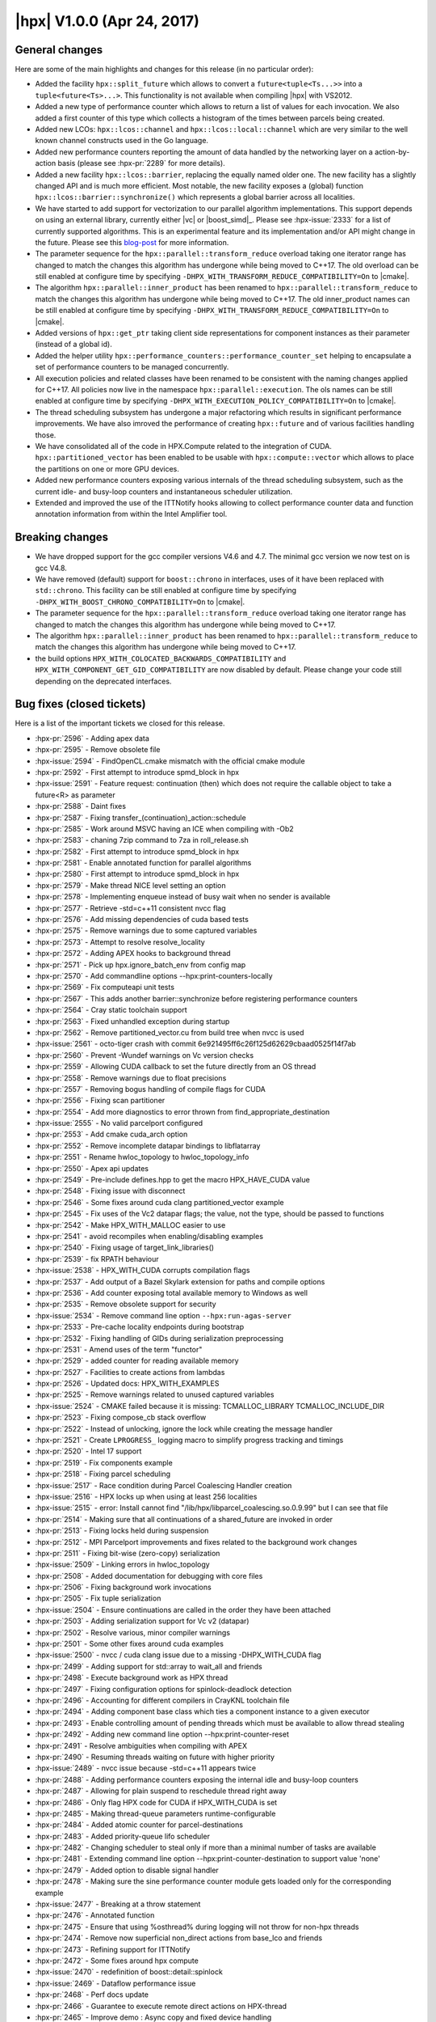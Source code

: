 ..
    Copyright (C) 2007-2018 Hartmut Kaiser

    SPDX-License-Identifier: BSL-1.0
    Distributed under the Boost Software License, Version 1.0. (See accompanying
    file LICENSE_1_0.txt or copy at http://www.boost.org/LICENSE_1_0.txt)

.. _hpx_1_0_0:

===========================
|hpx| V1.0.0 (Apr 24, 2017)
===========================

General changes
===============

Here are some of the main highlights and changes for this release (in no
particular order):

* Added the facility ``hpx::split_future`` which allows to convert a
  ``future<tuple<Ts...>>`` into a ``tuple<future<Ts>...>``. This functionality
  is not available when compiling |hpx| with VS2012.
* Added a new type of performance counter which allows to return a list of
  values for each invocation. We also added a first counter of this type which
  collects a histogram of the times between parcels being created.
* Added new LCOs: ``hpx::lcos::channel`` and ``hpx::lcos::local::channel`` which
  are very similar to the well known channel constructs used in the Go language.
* Added new performance counters reporting the amount of data handled by the
  networking layer on a action-by-action basis (please see :hpx-pr:`2289` for
  more details).
* Added a new facility ``hpx::lcos::barrier``, replacing the equally named older
  one. The new facility has a slightly changed API and is much more efficient.
  Most notable, the new facility exposes a (global) function
  ``hpx::lcos::barrier::synchronize()`` which represents a global barrier across
  all localities.
* We have started to add support for vectorization to our parallel algorithm
  implementations. This support depends on using an external library, currently
  either |vc| or |boost_simd|_. Please see :hpx-issue:`2333` for a list of
  currently supported algorithms. This is an experimental feature and its
  implementation and/or API might change in the future. Please see this
  `blog-post
  <http://stellar-group.org/2016/09/vectorized-cpp-parallel-algorithms-with-hpx/>`_
  for more information.
* The parameter sequence for the ``hpx::parallel::transform_reduce`` overload
  taking one iterator range has changed to match the changes this algorithm has
  undergone while being moved to C++17. The old overload can be still enabled at
  configure time by specifying ``-DHPX_WITH_TRANSFORM_REDUCE_COMPATIBILITY=On``
  to |cmake|.
* The algorithm ``hpx::parallel::inner_product`` has been renamed to
  ``hpx::parallel::transform_reduce`` to match the changes this algorithm has
  undergone while being moved to C++17. The old inner_product names can be still
  enabled at configure time by specifying
  ``-DHPX_WITH_TRANSFORM_REDUCE_COMPATIBILITY=On`` to |cmake|.
* Added versions of ``hpx::get_ptr`` taking client side representations for
  component instances as their parameter (instead of a global id).
* Added the helper utility
  ``hpx::performance_counters::performance_counter_set`` helping to encapsulate
  a set of performance counters to be managed concurrently.
* All execution policies and related classes have been renamed to be consistent
  with the naming changes applied for C++17. All policies now live in the
  namespace ``hpx::parallel::execution``. The ols names can be still enabled at
  configure time by specifying ``-DHPX_WITH_EXECUTION_POLICY_COMPATIBILITY=On``
  to |cmake|.
* The thread scheduling subsystem has undergone a major refactoring which
  results in significant performance improvements. We have also imroved the
  performance of creating ``hpx::future`` and of various facilities handling
  those.
* We have consolidated all of the code in HPX.Compute related to the integration
  of CUDA. ``hpx::partitioned_vector`` has been enabled to be usable with
  ``hpx::compute::vector`` which allows to place the partitions on one or more
  GPU devices.
* Added new performance counters exposing various internals of the thread
  scheduling subsystem, such as the current idle- and busy-loop counters and
  instantaneous scheduler utilization.
* Extended and improved the use of the ITTNotify hooks allowing to collect
  performance counter data and function annotation information from within the
  Intel Amplifier tool.

Breaking changes
================

* We have dropped support for the gcc compiler versions V4.6 and 4.7. The
  minimal gcc version we now test on is gcc V4.8.
* We have removed (default) support for ``boost::chrono`` in interfaces, uses of
  it have been replaced with ``std::chrono``. This facility can be still enabled
  at configure time by specifying ``-DHPX_WITH_BOOST_CHRONO_COMPATIBILITY=On``
  to |cmake|.
* The parameter sequence for the ``hpx::parallel::transform_reduce`` overload
  taking one iterator range has changed to match the changes this algorithm has
  undergone while being moved to C++17.
* The algorithm ``hpx::parallel::inner_product`` has been renamed to
  ``hpx::parallel::transform_reduce`` to match the changes this algorithm has
  undergone while being moved to C++17.
* the build options ``HPX_WITH_COLOCATED_BACKWARDS_COMPATIBILITY`` and
  ``HPX_WITH_COMPONENT_GET_GID_COMPATIBILITY`` are now disabled by default. Please
  change your code still depending on the deprecated interfaces.

Bug fixes (closed tickets)
==========================

Here is a list of the important tickets we closed for this release.

* :hpx-pr:`2596` - Adding apex data
* :hpx-pr:`2595` - Remove obsolete file
* :hpx-issue:`2594` - FindOpenCL.cmake mismatch with the official cmake module
* :hpx-pr:`2592` - First attempt to introduce spmd_block in hpx
* :hpx-issue:`2591` - Feature request: continuation (then) which does not
  require the callable object to take a future<R> as parameter
* :hpx-pr:`2588` - Daint fixes
* :hpx-pr:`2587` - Fixing transfer_(continuation)_action::schedule
* :hpx-pr:`2585` - Work around MSVC having an ICE when compiling with -Ob2
* :hpx-pr:`2583` - chaning 7zip command to 7za in roll_release.sh
* :hpx-pr:`2582` - First attempt to introduce spmd_block in hpx
* :hpx-pr:`2581` - Enable annotated function for parallel algorithms
* :hpx-pr:`2580` - First attempt to introduce spmd_block in hpx
* :hpx-pr:`2579` - Make thread NICE level setting an option
* :hpx-pr:`2578` - Implementing enqueue instead of busy wait when no sender is
  available
* :hpx-pr:`2577` - Retrieve -std=c++11 consistent nvcc flag
* :hpx-pr:`2576` - Add missing dependencies of cuda based tests
* :hpx-pr:`2575` - Remove warnings due to some captured variables
* :hpx-pr:`2573` - Attempt to resolve resolve_locality
* :hpx-pr:`2572` - Adding APEX hooks to background thread
* :hpx-pr:`2571` - Pick up hpx.ignore_batch_env from config map
* :hpx-pr:`2570` - Add commandline options --hpx:print-counters-locally
* :hpx-pr:`2569` - Fix computeapi unit tests
* :hpx-pr:`2567` - This adds another barrier::synchronize before registering
  performance counters
* :hpx-pr:`2564` - Cray static toolchain support
* :hpx-pr:`2563` - Fixed unhandled exception during startup
* :hpx-pr:`2562` - Remove partitioned_vector.cu from build tree when nvcc is
  used
* :hpx-issue:`2561` - octo-tiger crash with commit
  6e921495ff6c26f125d62629cbaad0525f14f7ab
* :hpx-pr:`2560` - Prevent -Wundef warnings on Vc version checks
* :hpx-pr:`2559` - Allowing CUDA callback to set the future directly from an OS
  thread
* :hpx-pr:`2558` - Remove warnings due to float precisions
* :hpx-pr:`2557` - Removing bogus handling of compile flags for CUDA
* :hpx-pr:`2556` - Fixing scan partitioner
* :hpx-pr:`2554` - Add more diagnostics to error thrown from
  find_appropriate_destination
* :hpx-issue:`2555` - No valid parcelport configured
* :hpx-pr:`2553` - Add cmake cuda_arch option
* :hpx-pr:`2552` - Remove incomplete datapar bindings to libflatarray
* :hpx-pr:`2551` - Rename hwloc_topology to hwloc_topology_info
* :hpx-pr:`2550` - Apex api updates
* :hpx-pr:`2549` - Pre-include defines.hpp to get the macro HPX_HAVE_CUDA value
* :hpx-pr:`2548` - Fixing issue with disconnect
* :hpx-pr:`2546` - Some fixes around cuda clang partitioned_vector example
* :hpx-pr:`2545` - Fix uses of the Vc2 datapar flags; the value, not the type,
  should be passed to functions
* :hpx-pr:`2542` - Make HPX_WITH_MALLOC easier to use
* :hpx-pr:`2541` - avoid recompiles when enabling/disabling examples
* :hpx-pr:`2540` - Fixing usage of target_link_libraries()
* :hpx-pr:`2539` - fix RPATH behaviour
* :hpx-issue:`2538` - HPX_WITH_CUDA corrupts compilation flags
* :hpx-pr:`2537` - Add output of a Bazel Skylark extension for paths and compile
  options
* :hpx-pr:`2536` - Add counter exposing total available memory to Windows as
  well
* :hpx-pr:`2535` - Remove obsolete support for security
* :hpx-issue:`2534` - Remove command line option ``--hpx:run-agas-server``
* :hpx-pr:`2533` - Pre-cache locality endpoints during bootstrap
* :hpx-pr:`2532` - Fixing handling of GIDs during serialization preprocessing
* :hpx-pr:`2531` - Amend uses of the term "functor"
* :hpx-pr:`2529` - added counter for reading available memory
* :hpx-pr:`2527` - Facilities to create actions from lambdas
* :hpx-pr:`2526` - Updated docs: HPX_WITH_EXAMPLES
* :hpx-pr:`2525` - Remove warnings related to unused captured variables
* :hpx-issue:`2524` - CMAKE failed because it is missing: TCMALLOC_LIBRARY
  TCMALLOC_INCLUDE_DIR
* :hpx-pr:`2523` - Fixing compose_cb stack overflow
* :hpx-pr:`2522` - Instead of unlocking, ignore the lock while creating the
  message handler
* :hpx-pr:`2521` - Create ``LPROGRESS_`` logging macro to simplify progress
  tracking and timings
* :hpx-pr:`2520` - Intel 17 support
* :hpx-pr:`2519` - Fix components example
* :hpx-pr:`2518` - Fixing parcel scheduling
* :hpx-issue:`2517` - Race condition during Parcel Coalescing Handler creation
* :hpx-issue:`2516` - HPX locks up when using at least 256 localities
* :hpx-issue:`2515` - error: Install cannot find
  "/lib/hpx/libparcel_coalescing.so.0.9.99" but I can see that file
* :hpx-pr:`2514` - Making sure that all continuations of a shared_future are
  invoked in order
* :hpx-pr:`2513` - Fixing locks held during suspension
* :hpx-pr:`2512` - MPI Parcelport improvements and fixes related to the
  background work changes
* :hpx-pr:`2511` - Fixing bit-wise (zero-copy) serialization
* :hpx-issue:`2509` - Linking errors in hwloc_topology
* :hpx-pr:`2508` - Added documentation for debugging with core files
* :hpx-pr:`2506` - Fixing background work invocations
* :hpx-pr:`2505` - Fix tuple serialization
* :hpx-issue:`2504` - Ensure continuations are called in the order they have
  been attached
* :hpx-pr:`2503` - Adding serialization support for Vc v2 (datapar)
* :hpx-pr:`2502` - Resolve various, minor compiler warnings
* :hpx-pr:`2501` - Some other fixes around cuda examples
* :hpx-issue:`2500` - nvcc / cuda clang issue due to a missing -DHPX_WITH_CUDA
  flag
* :hpx-pr:`2499` - Adding support for std::array to wait_all and friends
* :hpx-pr:`2498` - Execute background work as HPX thread
* :hpx-pr:`2497` - Fixing configuration options for spinlock-deadlock detection
* :hpx-pr:`2496` - Accounting for different compilers in CrayKNL toolchain file
* :hpx-pr:`2494` - Adding component base class which ties a component instance
  to a given executor
* :hpx-pr:`2493` - Enable controlling amount of pending threads which must be
  available to allow thread stealing
* :hpx-pr:`2492` - Adding new command line option --hpx:print-counter-reset
* :hpx-pr:`2491` - Resolve ambiguities when compiling with APEX
* :hpx-pr:`2490` - Resuming threads waiting on future with higher priority
* :hpx-issue:`2489` - nvcc issue because -std=c++11 appears twice
* :hpx-pr:`2488` - Adding performance counters exposing the internal idle and
  busy-loop counters
* :hpx-pr:`2487` - Allowing for plain suspend to reschedule thread right away
* :hpx-pr:`2486` - Only flag HPX code for CUDA if HPX_WITH_CUDA is set
* :hpx-pr:`2485` - Making thread-queue parameters runtime-configurable
* :hpx-pr:`2484` - Added atomic counter for parcel-destinations
* :hpx-pr:`2483` - Added priority-queue lifo scheduler
* :hpx-pr:`2482` - Changing scheduler to steal only if more than a minimal
  number of tasks are available
* :hpx-pr:`2481` - Extending command line option --hpx:print-counter-destination
  to support value 'none'
* :hpx-pr:`2479` - Added option to disable signal handler
* :hpx-pr:`2478` - Making sure the sine performance counter module gets loaded
  only for the corresponding example
* :hpx-issue:`2477` - Breaking at a throw statement
* :hpx-pr:`2476` - Annotated function
* :hpx-pr:`2475` - Ensure that using %osthread% during logging will not throw
  for non-hpx threads
* :hpx-pr:`2474` - Remove now superficial non_direct actions from base_lco and
  friends
* :hpx-pr:`2473` - Refining support for ITTNotify
* :hpx-pr:`2472` - Some fixes around hpx compute
* :hpx-issue:`2470` - redefinition of boost::detail::spinlock
* :hpx-issue:`2469` - Dataflow performance issue
* :hpx-pr:`2468` - Perf docs update
* :hpx-pr:`2466` - Guarantee to execute remote direct actions on HPX-thread
* :hpx-pr:`2465` - Improve demo : Async copy and fixed device handling
* :hpx-pr:`2464` - Adding performance counter exposing instantaneous scheduler
  utilization
* :hpx-pr:`2463` - Downcast to future<void>
* :hpx-pr:`2462` - Fixed usage of ITT-Notify API with Intel Amplifier
* :hpx-pr:`2461` - Cublas demo
* :hpx-pr:`2460` - Fixing thread bindings
* :hpx-pr:`2459` - Make -std=c++11 nvcc flag consistent for in-build and
  installed versions
* :hpx-issue:`2457` - Segmentation fault when registering a partitioned vector
* :hpx-pr:`2452` - Properly releasing global barrier for unhandled exceptions
* :hpx-pr:`2451` - Fixing long shutdown times
* :hpx-pr:`2450` - Attempting to fix initialization errors on newer platforms
  (Boost V1.63)
* :hpx-pr:`2449` - Replace BOOST_COMPILER_FENCE with an HPX version
* :hpx-pr:`2448` - This fixes a possible race in the migration code
* :hpx-pr:`2445` - Fixing dataflow et.al. for futures or future-ranges wrapped
                 into ref()
* :hpx-pr:`2444` - Fix segfaults
* :hpx-pr:`2443` - Issue 2442
* :hpx-issue:`2442` - Mismatch between #if/#endif and namespace scope brackets
  in this_thread_executers.hpp
* :hpx-issue:`2441` - undeclared identifier BOOST_COMPILER_FENCE
* :hpx-pr:`2440` - Knl build
* :hpx-pr:`2438` - Datapar backend
* :hpx-pr:`2437` - Adapt algorithm parameter sequence changes from C++17
* :hpx-pr:`2436` - Adapt execution policy name changes from C++17
* :hpx-issue:`2435` - Trunk broken, undefined reference to
  hpx::thread::interrupt(hpx::thread::id, bool)
* :hpx-pr:`2434` - More fixes to resource manager
* :hpx-pr:`2433` - Added versions of ``hpx::get_ptr`` taking client side
  representations
* :hpx-pr:`2432` - Warning fixes
* :hpx-pr:`2431` - Adding facility representing set of performance counters
* :hpx-pr:`2430` - Fix parallel_executor thread spawning
* :hpx-pr:`2429` - Fix attribute warning for gcc
* :hpx-issue:`2427` - Seg fault running octo-tiger with latest HPX commit
* :hpx-issue:`2426` - Bug in 9592f5c0bc29806fce0dbe73f35b6ca7e027edcb causes
  immediate crash in Octo-tiger
* :hpx-pr:`2425` - Fix nvcc errors due to constexpr specifier
* :hpx-issue:`2424` - Async action on component present on hpx::find_here is
  executing synchronously
* :hpx-pr:`2423` - Fix nvcc errors due to constexpr specifier
* :hpx-pr:`2422` - Implementing hpx::this_thread thread data functions
* :hpx-pr:`2421` - Adding benchmark for wait_all
* :hpx-issue:`2420` - Returning object of a component client from another
  component action fails
* :hpx-pr:`2419` - Infiniband parcelport
* :hpx-issue:`2418` - gcc + nvcc fails to compile code that uses
  partitioned_vector
* :hpx-pr:`2417` - Fixing context switching
* :hpx-pr:`2416` - Adding fixes and workarounds to allow compilation with
  nvcc/msvc (VS2015up3)
* :hpx-pr:`2415` - Fix errors coming from hpx compute examples
* :hpx-pr:`2414` - Fixing msvc12
* :hpx-pr:`2413` - Enable cuda/nvcc or cuda/clang when using
  add_hpx_executable()
* :hpx-pr:`2412` - Fix issue in HPX_SetupTarget.cmake when cuda is used
* :hpx-pr:`2411` - This fixes the core compilation issues with MSVC12
* :hpx-issue:`2410` - ``undefined reference to opal_hwloc191_hwloc_.....``
* :hpx-pr:`2409` - Fixing locking for channel and receive_buffer
* :hpx-pr:`2407` - Solving #2402 and #2403
* :hpx-pr:`2406` - Improve guards
* :hpx-pr:`2405` - Enable parallel::for_each for iterators returning proxy types
* :hpx-pr:`2404` - Forward the explicitly given result_type in the hpx invoke
* :hpx-issue:`2403` - datapar_execution + zip iterator: lambda arguments aren't
  references
* :hpx-issue:`2402` - datapar algorithm instantiated with wrong type #2402
* :hpx-pr:`2401` - Added support for imported libraries to HPX_Libraries.cmake
* :hpx-pr:`2400` - Use CMake policy CMP0060
* :hpx-issue:`2399` - Error trying to push back vector of futures to vector
* :hpx-pr:`2398` - Allow config #defines to be written out to custom
  config/defines.hpp
* :hpx-issue:`2397` - CMake generated config defines can cause tedious rebuilds
  category
* :hpx-issue:`2396` - BOOST_ROOT paths are not used at link time
* :hpx-pr:`2395` - Fix target_link_libraries() issue when HPX Cuda is enabled
* :hpx-issue:`2394` - Template compilation error using
  HPX_WITH_DATAPAR_LIBFLATARRAY
* :hpx-pr:`2393` - Fixing lock registration for recursive mutex
* :hpx-pr:`2392` - Add keywords in target_link_libraries in hpx_setup_target
* :hpx-pr:`2391` - Clang goroutines
* :hpx-issue:`2390` - Adapt execution policy name changes from C++17
* :hpx-pr:`2389` - Chunk allocator and pool are not used and are obsolete
* :hpx-pr:`2388` - Adding functionalities to datapar needed by octotiger
* :hpx-pr:`2387` - Fixing race condition for early parcels
* :hpx-issue:`2386` - Lock registration broken for recursive_mutex
* :hpx-pr:`2385` - Datapar zip iterator
* :hpx-pr:`2384` - Fixing race condition in for_loop_reduction
* :hpx-pr:`2383` - Continuations
* :hpx-pr:`2382` - add LibFlatArray-based backend for datapar
* :hpx-pr:`2381` - remove unused typedef to get rid of compiler warnings
* :hpx-pr:`2380` - Tau cleanup
* :hpx-pr:`2379` - Can send immediate
* :hpx-pr:`2378` - Renaming copy_helper/copy_n_helper/move_helper/move_n_helper
* :hpx-issue:`2376` - Boost trunk's spinlock initializer fails to compile
* :hpx-pr:`2375` - Add support for minimal thread local data
* :hpx-pr:`2374` - Adding API functions set_config_entry_callback
* :hpx-pr:`2373` - Add a simple utility for debugging that gives supended task
  backtraces
* :hpx-pr:`2372` - Barrier Fixes
* :hpx-issue:`2370` - Can't wait on a wrapped future
* :hpx-pr:`2369` - Fixing stable_partition
* :hpx-pr:`2367` - Fixing find_prefixes for Windows platforms
* :hpx-pr:`2366` - Testing for experimental/optional only in C++14 mode
* :hpx-pr:`2364` - Adding set_config_entry
* :hpx-pr:`2363` - Fix papi
* :hpx-pr:`2362` - Adding missing macros for new non-direct actions
* :hpx-pr:`2361` - Improve cmake output to help debug compiler incompatibility
  check
* :hpx-pr:`2360` - Fixing race condition in condition_variable
* :hpx-pr:`2359` - Fixing shutdown when parcels are still in flight
* :hpx-issue:`2357` - failed to insert console_print_action into
  typename_to_id_t registry
* :hpx-pr:`2356` - Fixing return type of get_iterator_tuple
* :hpx-pr:`2355` - Fixing compilation against Boost 1 62
* :hpx-pr:`2354` - Adding serialization for mask_type if CPU_COUNT > 64
* :hpx-pr:`2353` - Adding hooks to tie in APEX into the parcel layer
* :hpx-issue:`2352` - Compile errors when using intel 17 beta (for KNL) on
  edison
* :hpx-pr:`2351` - Fix function vtable get_function_address implementation
* :hpx-issue:`2350` - Build failure - master branch (4de09f5) with Intel
  Compiler v17
* :hpx-pr:`2349` - Enabling zero-copy serialization support for std::vector<>
* :hpx-pr:`2348` - Adding test to verify #2334 is fixed
* :hpx-pr:`2347` - Bug fixes for hpx.compute and hpx::lcos::channel
* :hpx-pr:`2346` - Removing cmake "find" files that are in the APEX cmake
  Modules
* :hpx-pr:`2345` - Implemented parallel::stable_partition
* :hpx-pr:`2344` - Making hpx::lcos::channel usable with basename registration
* :hpx-pr:`2343` - Fix a couple of examples that failed to compile after recent
  api changes
* :hpx-issue:`2342` - Enabling APEX causes link errors
* :hpx-pr:`2341` - Removing cmake "find" files that are in the APEX cmake
  Modules
* :hpx-pr:`2340` - Implemented all existing datapar algorithms using Boost.SIMD
* :hpx-pr:`2339` - Fixing 2338
* :hpx-pr:`2338` - Possible race in sliding semaphore
* :hpx-pr:`2337` - Adjust osu_latency test to measure window_size parcels in
  flight at once
* :hpx-pr:`2336` - Allowing remote direct actions to be executed without
  spawning a task
* :hpx-pr:`2335` - Making sure multiple components are properly initialized from
  arguments
* :hpx-issue:`2334` - Cannot construct component with large vector on a remote
  locality
* :hpx-pr:`2332` - Fixing hpx::lcos::local::barrier
* :hpx-pr:`2331` - Updating APEX support to include OTF2
* :hpx-pr:`2330` - Support for data-parallelism for parallel algorithms
* :hpx-issue:`2329` - Coordinate settings in cmake
* :hpx-pr:`2328` - fix LibGeoDecomp builds with HPX + GCC 5.3.0 + CUDA 8RC
* :hpx-pr:`2326` - Making scan_partitioner work (for now)
* :hpx-issue:`2323` - Constructing a vector of components only correctly
  initializes the first component
* :hpx-pr:`2322` - Fix problems that bubbled up after merging #2278
* :hpx-pr:`2321` - Scalable barrier
* :hpx-pr:`2320` - Std flag fixes
* :hpx-issue:`2319` - -std=c++14 and -std=c++1y with Intel can't build recent
  Boost builds due to insufficient C++14 support; don't enable these flags by
  default for Intel
* :hpx-pr:`2318` - Improve handling of --hpx:bind=<bind-spec>
* :hpx-pr:`2317` - Making sure command line warnings are printed once only
* :hpx-pr:`2316` - Fixing command line handling for default bind mode
* :hpx-pr:`2315` - Set id_retrieved if set_id is present
* :hpx-issue:`2314` - Warning for requested/allocated thread discrepancy is
  printed twice
* :hpx-issue:`2313` - --hpx:print-bind doesn't work with --hpx:pu-step
* :hpx-issue:`2312` - --hpx:bind range specifier restrictions are overly
  restrictive
* :hpx-issue:`2311` - hpx_0.9.99 out of project build fails
* :hpx-pr:`2310` - Simplify function registration
* :hpx-pr:`2309` - Spelling and grammar revisions in documentation (and some
  code)
* :hpx-pr:`2306` - Correct minor typo in the documentation
* :hpx-pr:`2305` - Cleaning up and fixing parcel coalescing
* :hpx-pr:`2304` - Inspect checks for stream related includes
* :hpx-pr:`2303` - Add functionality allowing to enumerate threads of given
  state
* :hpx-pr:`2301` - Algorithm overloads fix for VS2013
* :hpx-pr:`2300` - Use <cstdint>, add inspect checks
* :hpx-pr:`2299` - Replace boost::[c]ref with std::[c]ref, add inspect checks
* :hpx-pr:`2297` - Fixing compilation with no hw_loc
* :hpx-pr:`2296` - Hpx compute
* :hpx-pr:`2295` - Making sure for_loop(execution::par, 0, N, ...) is actually
  executed in parallel
* :hpx-pr:`2294` - Throwing exceptions if the runtime is not up and running
* :hpx-pr:`2293` - Removing unused parcel port code
* :hpx-pr:`2292` - Refactor function vtables
* :hpx-pr:`2291` - Fixing 2286
* :hpx-pr:`2290` - Simplify algorithm overloads
* :hpx-pr:`2289` - Adding performance counters reporting parcel related data on
  a per-action basis
* :hpx-issue:`2288` - Remove dormant parcelports
* :hpx-issue:`2286` - adjustments to parcel handling to support parcelports that
  do not need a connection cache
* :hpx-pr:`2285` - add CMake option to disable package export
* :hpx-pr:`2283` - Add more inspect checks for use of deprecated components
* :hpx-issue:`2282` - Arithmetic exception in executor static chunker
* :hpx-issue:`2281` - For loop doesn't parallelize
* :hpx-pr:`2280` - Fixing 2277: build failure with PAPI
* :hpx-pr:`2279` - Child vs parent stealing
* :hpx-issue:`2277` - master branch build failure (53c5b4f) with papi
* :hpx-pr:`2276` - Compile time launch policies
* :hpx-pr:`2275` - Replace boost::chrono with std::chrono in interfaces
* :hpx-pr:`2274` - Replace most uses of Boost.Assign with initializer list
* :hpx-pr:`2273` - Fixed typos
* :hpx-pr:`2272` - Inspect checks
* :hpx-pr:`2270` - Adding test verifying -Ihpx.os_threads=all
* :hpx-pr:`2269` - Added inspect check for now obsolete boost type traits
* :hpx-pr:`2268` - Moving more code into source files
* :hpx-issue:`2267` - Add inspect support to deprecate Boost.TypeTraits
* :hpx-pr:`2265` - Adding channel LCO
* :hpx-pr:`2264` - Make support for std::ref mandatory
* :hpx-pr:`2263` - Constrain tuple_member forwarding constructor
* :hpx-issue:`2262` - Test hpx.os_threads=all
* :hpx-issue:`2261` - OS X: Error: no matching constructor for initialization of
  'hpx::lcos::local::condition_variable_any'
* :hpx-issue:`2260` - Make support for std::ref mandatory
* :hpx-pr:`2259` - Remove most of Boost.MPL, Boost.EnableIf and Boost.TypeTraits
* :hpx-pr:`2258` - Fixing #2256
* :hpx-pr:`2257` - Fixing launch process
* :hpx-issue:`2256` - Actions are not registered if not invoked
* :hpx-pr:`2255` - Coalescing histogram
* :hpx-pr:`2254` - Silence explicit initialization in copy-constructor warnings
* :hpx-pr:`2253` - Drop support for GCC 4.6 and 4.7
* :hpx-pr:`2252` - Prepare V1.0
* :hpx-pr:`2251` - Convert to 0.9.99
* :hpx-pr:`2249` - Adding iterator_facade and iterator_adaptor
* :hpx-issue:`2248` - Need a feature to yield to a new task immediately
* :hpx-pr:`2246` - Adding split_future
* :hpx-pr:`2245` - Add an example for handing over a component instance to a
  dynamically launched locality
* :hpx-issue:`2243` - Add example demonstrating AGAS symbolic name registration
* :hpx-issue:`2242` - pkgconfig test broken on CentOS 7 / Boost 1.61
* :hpx-issue:`2241` - Compilation error for partitioned vector in hpx_compute
  branch
* :hpx-pr:`2240` - Fixing termination detection on one locality
* :hpx-issue:`2239` - Create a new facility lcos::split_all
* :hpx-issue:`2236` - hpx::cout vs. std::cout
* :hpx-pr:`2232` - Implement local-only primary namespace service
* :hpx-issue:`2147` - would like to know how much data is being routed by
  particular actions
* :hpx-issue:`2109` - Warning while compiling hpx
* :hpx-issue:`1973` - Setting INTERFACE_COMPILE_OPTIONS for hpx_init in CMake
  taints Fortran_FLAGS
* :hpx-issue:`1864` - run_guarded using bound function ignores reference
* :hpx-issue:`1754` - Running with TCP parcelport causes immediate crash or
  freeze
* :hpx-issue:`1655` - Enable zip_iterator to be used with Boost traversal
  iterator categories
* :hpx-issue:`1591` - Optimize AGAS for shared memory only operation
* :hpx-issue:`1401` - Need an efficient infiniband parcelport
* :hpx-issue:`1125` - Fix the IPC parcelport
* :hpx-issue:`839` - Refactor ibverbs and shmem parcelport
* :hpx-issue:`702` - Add instrumentation of parcel layer
* :hpx-issue:`668` - Implement ispc task interface
* :hpx-issue:`533` - Thread queue/deque internal parameters should be runtime
  configurable
* :hpx-issue:`475` - Create a means of combining performance counters into
  querysets

